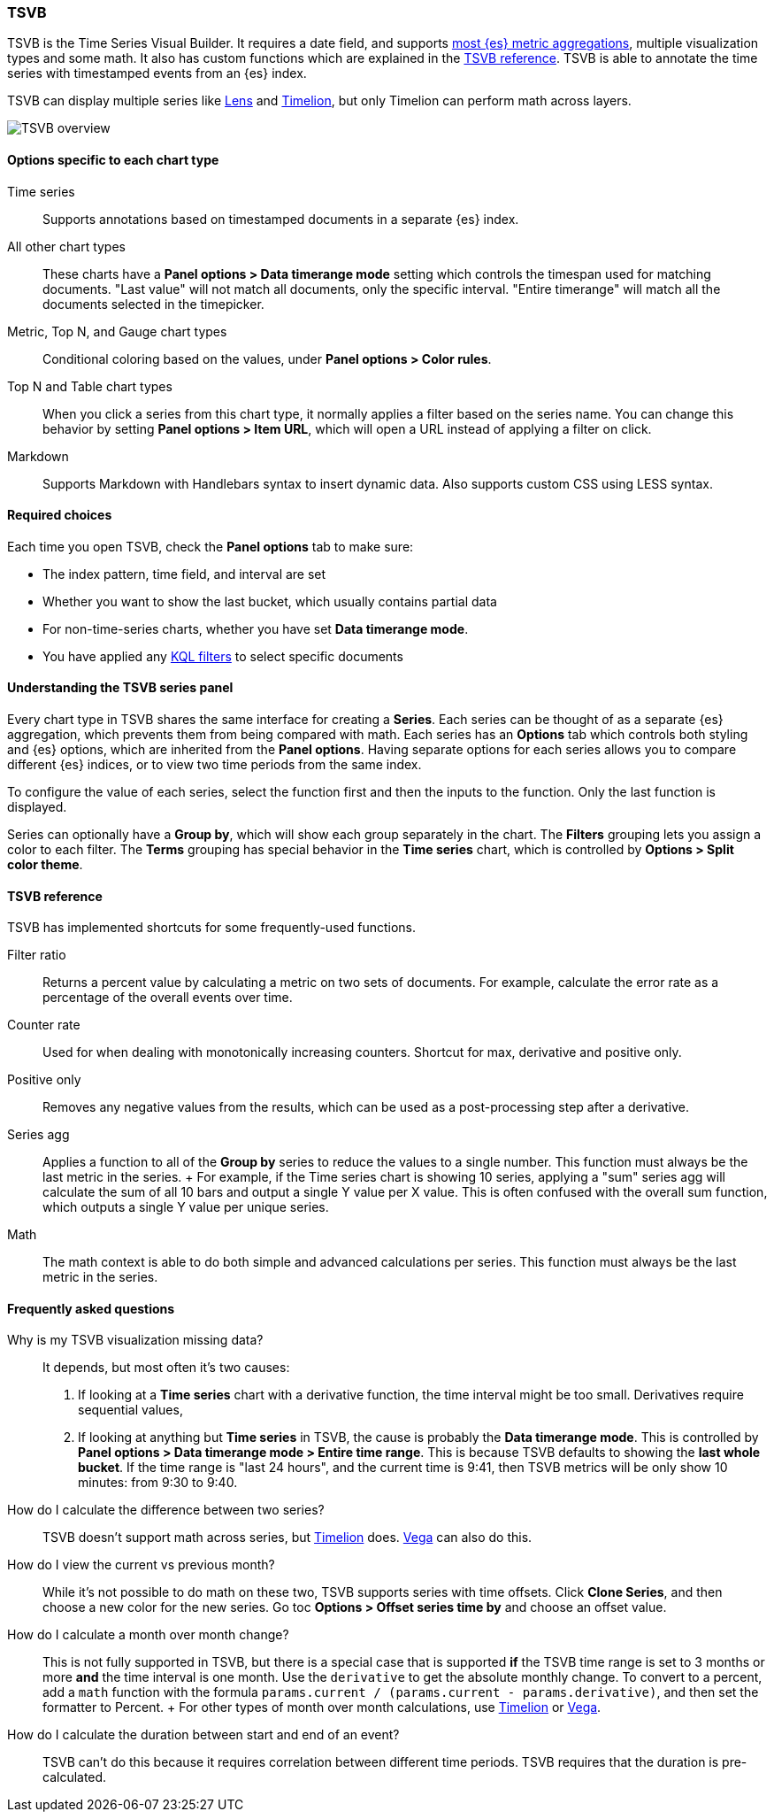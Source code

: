 [[TSVB]]
=== TSVB

TSVB is the Time Series Visual Builder. It requires a date field, and supports
<<aggregation-reference, most {es} metric aggregations>>, multiple visualization types
and some math. It also has custom functions which are explained in the <<tsvb-reference, TSVB reference>>.
TSVB is able to annotate the time series with timestamped events from an {es} index.

TSVB can display multiple series like <<add-a-data-layer, Lens>> and
<<create-panels-with-timelion, Timelion>>, but only Timelion can perform math across layers.

[role="screenshot"]
image::visualize/images/tsvb-screenshot.png[TSVB overview]

[float]
==== Options specific to each chart type

Time series::
  Supports annotations based on timestamped documents in a separate {es} index.

All other chart types::
  These charts have a *Panel options > Data timerange mode* setting
  which controls the timespan used for matching documents.
  "Last value" will not match all documents, only the specific interval.
  "Entire timerange" will match all the documents selected in the timepicker.

Metric, Top N, and Gauge chart types::
  Conditional coloring based on the values, under *Panel options > Color rules*.

Top N and Table chart types::
  When you click a series from this chart type, it normally applies a filter based
  on the series name. You can change this behavior by setting *Panel options > Item URL*,
  which will open a URL instead of applying a filter on click.

Markdown::
  Supports Markdown with Handlebars syntax to insert dynamic data. Also supports
  custom CSS using LESS syntax.

[float]
[[tsvb-required-choices]]
==== Required choices

Each time you open TSVB, check the *Panel options* tab to make sure:

* The index pattern, time field, and interval are set
* Whether you want to show the last bucket, which usually contains partial data
* For non-time-series charts, whether you have set *Data timerange mode*.
* You have applied any <<kuery-query, KQL filters>> to select specific documents

[float]
[[tsvb-series-options]]
==== Understanding the TSVB series panel

Every chart type in TSVB shares the same interface for creating a *Series*.
Each series can be thought of as a separate {es} aggregation, which prevents
them from being compared with math. Each series has an *Options* tab
which controls both styling and {es} options, which are inherited from the *Panel options*.
Having separate options for each series allows you to compare different
{es} indices, or to view two time periods from the same index.

To configure the value of each series, select the function first and then the inputs to
the function. Only the last function is displayed.

Series can optionally have a *Group by*, which will show each group separately in the chart.
The *Filters* grouping lets you assign a color to each filter. The *Terms* grouping has special
behavior in the *Time series* chart, which is controlled by *Options > Split color theme*.

[float]
[[tsvb-reference]]
==== TSVB reference

TSVB has implemented shortcuts for some frequently-used functions.

Filter ratio::
  Returns a percent value by calculating a metric on two sets of documents. For example, calculate the error rate as a percentage of the overall events over time.

Counter rate::
  Used for when dealing with monotonically increasing counters. Shortcut for max, derivative and positive only.

Positive only::
  Removes any negative values from the results, which can be used as a post-processing step
  after a derivative.

Series agg::
  Applies a function to all of the *Group by* series to reduce the values to a single number.
  This function must always be the last metric in the series.
  +
  For example, if the Time series chart is showing 10 series, applying a "sum" series agg will calculate
  the sum of all 10 bars and output a single Y value per X value. This is often confused
  with the overall sum function, which outputs a single Y value per unique series.

Math::
  The math context is able to do both simple and advanced calculations per series.
  This function must always be the last metric in the series.

[float]
[[tsvb-faq]]
==== Frequently asked questions

Why is my TSVB visualization missing data?::
  It depends, but most often it's two causes:

  1. If looking at a *Time series* chart with a derivative function, the time interval might be too small.
    Derivatives require sequential values,
  2. If looking at anything but *Time series* in TSVB, the cause is probably the *Data timerange mode*.
    This is controlled by *Panel options > Data timerange mode > Entire time range*. This is because
    TSVB defaults to showing the *last whole bucket*. If the time range is "last 24 hours", and the
    current time is 9:41, then TSVB metrics will be only show 10 minutes: from 9:30 to 9:40.

How do I calculate the difference between two series?::
  TSVB doesn't support math across series, but <<create-panels-with-timelion, Timelion>> does. <<vega, Vega>> can also do this.

How do I view the current vs previous month?::
  While it's not possible to do math on these two, TSVB supports series with time offsets.
  Click *Clone Series*, and then choose a new color for the new series. Go toc
  *Options > Offset series time by* and choose an offset value.

How do I calculate a month over month change?::
  This is not fully supported in TSVB, but there is a special case that is supported *if* the TSVB
  time range is set to 3 months or more *and* the time interval is one month. Use the `derivative`
  to get the absolute monthly change. To convert to a percent, add a `math` function with the formula
  `params.current / (params.current - params.derivative)`, and then set the formatter to Percent.
  +
  For other types of month over month calculations, use <<create-panels-with-timelion, Timelion>> or <<vega, Vega>>.

How do I calculate the duration between start and end of an event?::
  TSVB can't do this because it requires correlation between different time periods. TSVB requires
  that the duration is pre-calculated.
